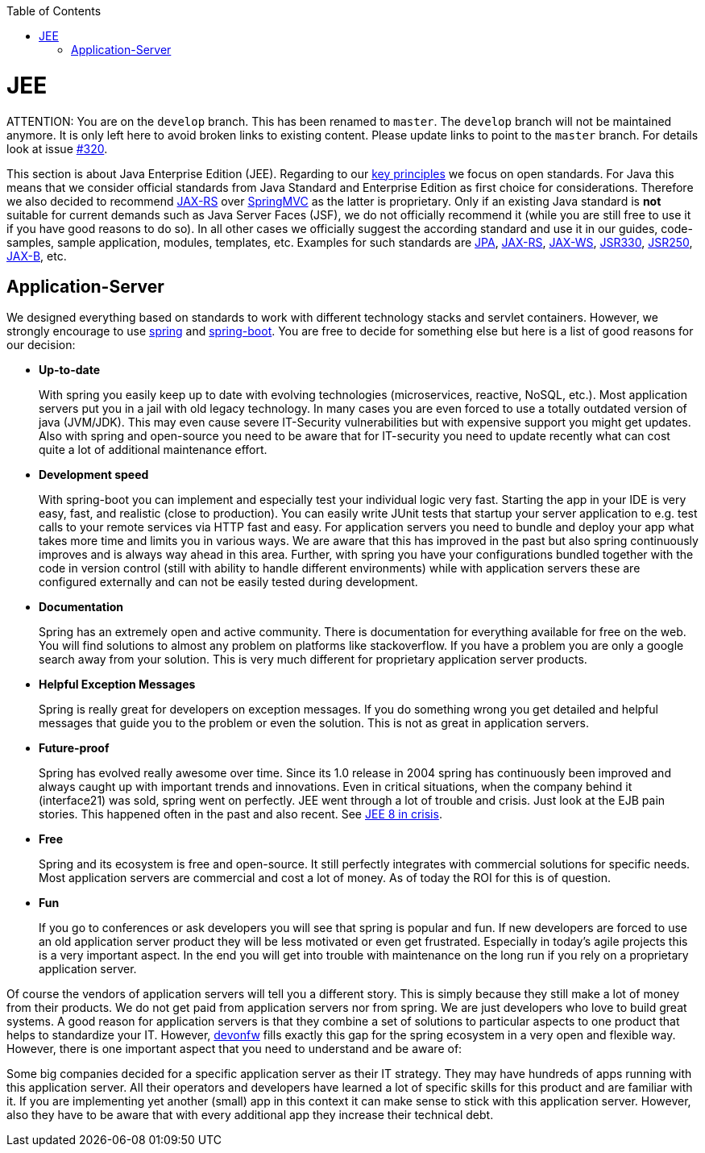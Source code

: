 :toc: macro
toc::[]

= JEE

ATTENTION: You are on the `develop` branch.
This has been renamed to `master`.
The `develop` branch will not be maintained anymore.
It is only left here to avoid broken links to existing content.
Please update links to point to the `master` branch.
For details look at issue https://github.com/devonfw/devon4j/issues/320[#320].

This section is about Java Enterprise Edition (JEE). Regarding to our link:architecture#key-principles.asciidoc[key principles] we focus on open standards. For Java this means that we consider official standards from Java Standard and Enterprise Edition as first choice for considerations. Therefore we also decided to recommend link:guide-rest.asciidoc#jax-rs[JAX-RS] over https://spring.io/guides/gs/rest-service/[SpringMVC] as the latter is proprietary. Only if an existing Java standard is *not* suitable for current demands such as Java Server Faces (JSF), we do not officially recommend it (while you are still free to use it if you have good reasons to do so). In all other cases we officially suggest the according standard and use it in our guides, code-samples, sample application, modules, templates, etc. Examples for such standards are link:guide-jpa.asciidoc[JPA], link:guide-rest.asciidoc#jax-rs[JAX-RS], link:guide-soap.asciidoc#jax-ws[JAX-WS], link:guide-dependency-injection.asciidoc[JSR330], link:guide-access-control.asciidoc[JSR250], link:guide-xml.asciidoc#jaxb[JAX-B], etc.

== Application-Server
We designed everything based on standards to work with different technology stacks and servlet containers. However, we strongly encourage to use https://spring.io/[spring] and http://projects.spring.io/spring-boot/[spring-boot]. You are free to decide for something else but here is a list of good reasons for our decision:

* *Up-to-date* 
+
With spring you easily keep up to date with evolving technologies (microservices, reactive, NoSQL, etc.). Most application servers put you in a jail with old legacy technology. In many cases you are even forced to use a totally outdated version of java (JVM/JDK). This may even cause severe IT-Security vulnerabilities but with expensive support you might get updates. Also with spring and open-source you need to be aware that for IT-security you need to update recently what can cost quite a lot of additional maintenance effort.
* *Development speed* 
+
With spring-boot you can implement and especially test your individual logic very fast. Starting the app in your IDE is very easy, fast, and realistic (close to production). You can easily write JUnit tests that startup your server application to e.g. test calls to your remote services via HTTP fast and easy. For application servers you need to bundle and deploy your app what takes more time and limits you in various ways. We are aware that this has improved in the past but also spring continuously improves and is always way ahead in this area. Further, with spring you have your configurations bundled together with the code in version control (still with ability to handle different environments) while with application servers these are configured externally and can not be easily tested during development.
* *Documentation*
+
Spring has an extremely open and active community. There is documentation for everything available for free on the web. You will find solutions to almost any problem on platforms like stackoverflow. If you have a problem you are only a google search away from your solution. This is very much different for proprietary application server products.
* *Helpful Exception Messages*
+
Spring is really great for developers on exception messages. If you do something wrong you get detailed and helpful messages that guide you to the problem or even the solution. This is not as great in application servers.
* *Future-proof*
+
Spring has evolved really awesome over time. Since its 1.0 release in 2004 spring has continuously been improved and always caught up with important trends and innovations. Even in critical situations, when the company behind it (interface21) was sold, spring went on perfectly.
JEE went through a lot of trouble and crisis. Just look at the EJB pain stories. This happened often in the past and also recent. See https://dzone.com/articles/java-ee-8-in-crisis[JEE 8 in crisis].
* *Free*
+
Spring and its ecosystem is free and open-source. It still perfectly integrates with commercial solutions for specific needs. Most application servers are commercial and cost a lot of money. As of today the ROI for this is of question.
* *Fun*
+
If you go to conferences or ask developers you will see that spring is popular and fun. If new developers are forced to use an old application server product they will be less motivated or even get frustrated. Especially in today's agile projects this is a very important aspect. In the end you will get into trouble with maintenance on the long run if you rely on a proprietary application server.

Of course the vendors of application servers will tell you a different story. This is simply because they still make a lot of money from their products. We do not get paid from application servers nor from spring. We are just developers who love to build great systems. A good reason for application servers is that they combine a set of solutions to particular aspects to one product that helps to standardize your IT. However, http://www.devonfw.com/[devonfw] fills exactly this gap for the spring ecosystem in a very open and flexible way. However, there is one important aspect that you need to understand and be aware of:

Some big companies decided for a specific application server as their IT strategy. They may have hundreds of apps running with this application server. All their operators and developers have learned a lot of specific skills for this product and are familiar with it. If you are implementing yet another (small) app in this context it can make sense to stick with this application server. However, also they have to be aware that with every additional app they increase their technical debt.
